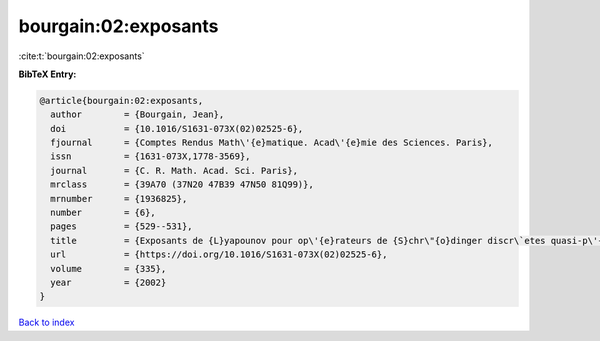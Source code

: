 bourgain:02:exposants
=====================

:cite:t:`bourgain:02:exposants`

**BibTeX Entry:**

.. code-block:: bibtex

   @article{bourgain:02:exposants,
     author        = {Bourgain, Jean},
     doi           = {10.1016/S1631-073X(02)02525-6},
     fjournal      = {Comptes Rendus Math\'{e}matique. Acad\'{e}mie des Sciences. Paris},
     issn          = {1631-073X,1778-3569},
     journal       = {C. R. Math. Acad. Sci. Paris},
     mrclass       = {39A70 (37N20 47B39 47N50 81Q99)},
     mrnumber      = {1936825},
     number        = {6},
     pages         = {529--531},
     title         = {Exposants de {L}yapounov pour op\'{e}rateurs de {S}chr\"{o}dinger discr\`etes quasi-p\'{e}riodiques},
     url           = {https://doi.org/10.1016/S1631-073X(02)02525-6},
     volume        = {335},
     year          = {2002}
   }

`Back to index <../By-Cite-Keys.html>`_
